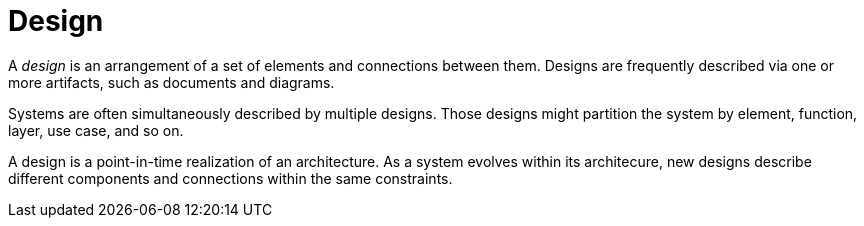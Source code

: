 = Design

A _design_ is an arrangement of a set of elements and connections between them.
Designs are frequently described via one or more artifacts, such as documents and diagrams.

Systems are often simultaneously described by multiple designs.
Those designs might partition the system by element, function, layer, use case, and so on.

A design is a point-in-time realization of an architecture.
As a system evolves within its architecure, new designs describe different components and connections within the same constraints.

